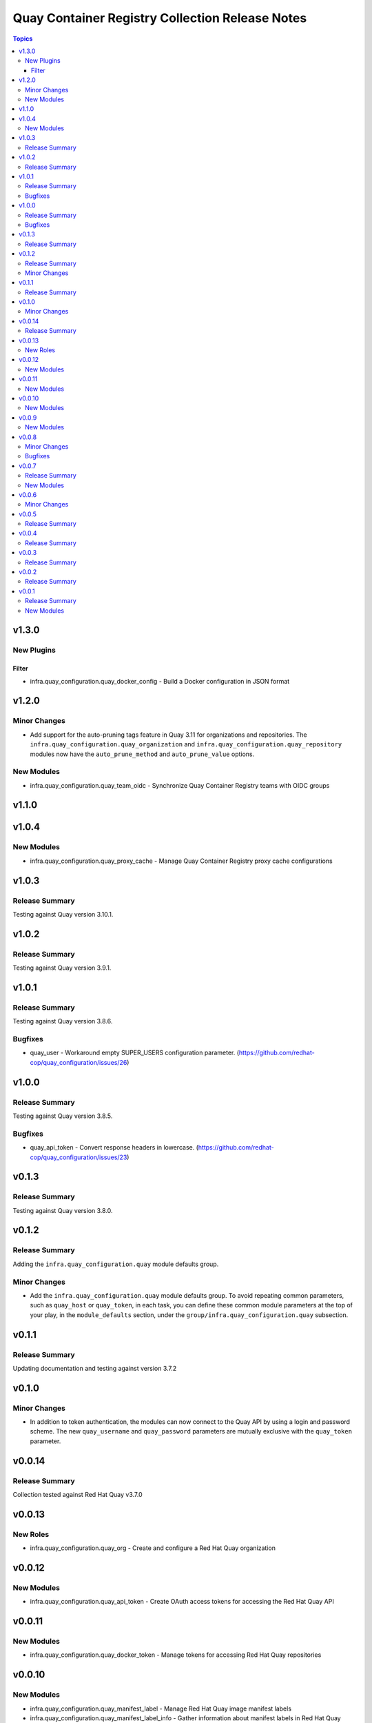================================================
Quay Container Registry Collection Release Notes
================================================

.. contents:: Topics

v1.3.0
======

New Plugins
-----------

Filter
~~~~~~

- infra.quay_configuration.quay_docker_config - Build a Docker configuration in JSON format

v1.2.0
======

Minor Changes
-------------

- Add support for the auto-pruning tags feature in Quay 3.11 for organizations and repositories. The ``infra.quay_configuration.quay_organization`` and ``infra.quay_configuration.quay_repository`` modules now have the ``auto_prune_method`` and ``auto_prune_value`` options.

New Modules
-----------

- infra.quay_configuration.quay_team_oidc - Synchronize Quay Container Registry teams with OIDC groups

v1.1.0
======

v1.0.4
======

New Modules
-----------

- infra.quay_configuration.quay_proxy_cache - Manage Quay Container Registry proxy cache configurations

v1.0.3
======

Release Summary
---------------

Testing against Quay version 3.10.1.

v1.0.2
======

Release Summary
---------------

Testing against Quay version 3.9.1.

v1.0.1
======

Release Summary
---------------

Testing against Quay version 3.8.6.

Bugfixes
--------

- quay_user - Workaround empty SUPER_USERS configuration parameter. (https://github.com/redhat-cop/quay_configuration/issues/26)

v1.0.0
======

Release Summary
---------------

Testing against Quay version 3.8.5.

Bugfixes
--------

- quay_api_token - Convert response headers in lowercase. (https://github.com/redhat-cop/quay_configuration/issues/23)

v0.1.3
======

Release Summary
---------------

Testing against Quay version 3.8.0.

v0.1.2
======

Release Summary
---------------

Adding the ``infra.quay_configuration.quay`` module defaults group.

Minor Changes
-------------

- Add the ``infra.quay_configuration.quay`` module defaults group. To avoid repeating common parameters, such as ``quay_host`` or ``quay_token``, in each task, you can define these common module parameters at the top of your play, in the ``module_defaults`` section, under the ``group/infra.quay_configuration.quay`` subsection.

v0.1.1
======

Release Summary
---------------

Updating documentation and testing against version 3.7.2

v0.1.0
======

Minor Changes
-------------

- In addition to token authentication, the modules can now connect to the Quay API by using a login and password scheme. The new ``quay_username`` and ``quay_password`` parameters are mutually exclusive with the ``quay_token`` parameter.

v0.0.14
=======

Release Summary
---------------

Collection tested against Red Hat Quay v3.7.0

v0.0.13
=======

New Roles
---------

- infra.quay_configuration.quay_org - Create and configure a Red Hat Quay organization

v0.0.12
=======

New Modules
-----------

- infra.quay_configuration.quay_api_token - Create OAuth access tokens for accessing the Red Hat Quay API

v0.0.11
=======

New Modules
-----------

- infra.quay_configuration.quay_docker_token - Manage tokens for accessing Red Hat Quay repositories

v0.0.10
=======

New Modules
-----------

- infra.quay_configuration.quay_manifest_label - Manage Red Hat Quay image manifest labels
- infra.quay_configuration.quay_manifest_label_info - Gather information about manifest labels in Red Hat Quay

v0.0.9
======

New Modules
-----------

- infra.quay_configuration.quay_team_ldap - Synchronize Red Hat Quay teams with LDAP groups

v0.0.8
======

Minor Changes
-------------

- Tests - add integration tests.

Bugfixes
--------

- quay_notification - add a check to verify that the repository exists.

v0.0.7
======

Release Summary
---------------

New quay_first_user module

New Modules
-----------

- infra.quay_configuration.quay_first_user - Create the first user account

v0.0.6
======

Minor Changes
-------------

- quay_notification - add the ``vulnerability_level`` parameter.

v0.0.5
======

Release Summary
---------------

Collection tested against Red Hat Quay v3.6.1

v0.0.4
======

Release Summary
---------------

New quay_repository_mirror module

v0.0.3
======

Release Summary
---------------

New quay_vulnerability_info information module

v0.0.2
======

Release Summary
---------------

Fix wrong project URLs

v0.0.1
======

Release Summary
---------------

Initial public release.

New Modules
-----------

- infra.quay_configuration.quay_application - Manage Red Hat Quay organizations
- infra.quay_configuration.quay_default_perm - Manage Red Hat Quay default repository permissions
- infra.quay_configuration.quay_image_info - Gather information about images in a Red Hat Quay repository
- infra.quay_configuration.quay_message - Manage Red Hat Quay global messages
- infra.quay_configuration.quay_notification - Manage Red Hat Quay repository notifications
- infra.quay_configuration.quay_organization - Manage Red Hat Quay organizations
- infra.quay_configuration.quay_repository - Manage Red Hat Quay repositories
- infra.quay_configuration.quay_robot - Manage Red Hat Quay robot accounts
- infra.quay_configuration.quay_tag_info - Gather information about tags in a Red Hat Quay repository
- infra.quay_configuration.quay_team - Manage Red Hat Quay teams
- infra.quay_configuration.quay_user - Manage Red Hat Quay users
